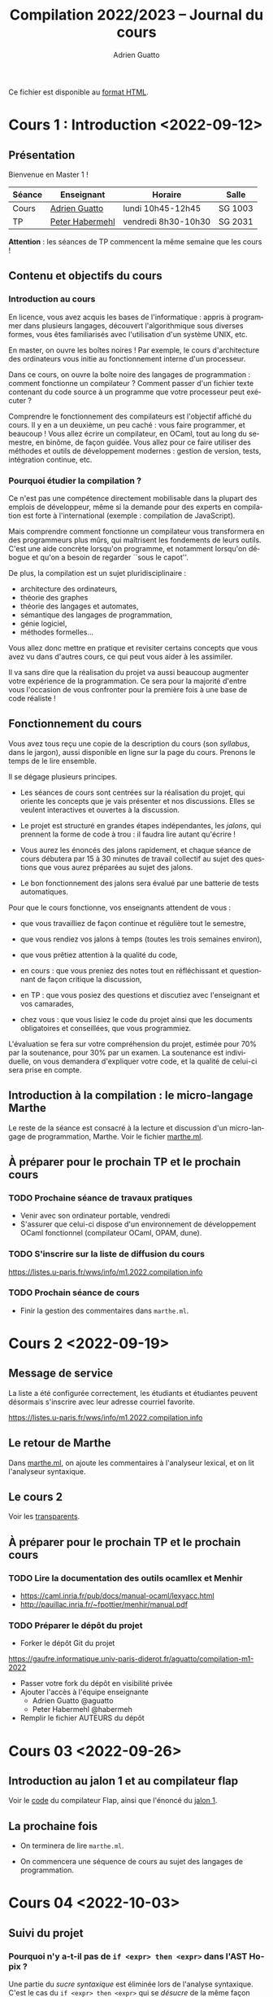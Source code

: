 #+TITLE: Compilation 2022/2023 -- Journal du cours
#+AUTHOR: Adrien Guatto
#+EMAIL: guatto@irif.org
#+LANGUAGE: fr
#+OPTIONS: ^:nil p:nil
#+LATEX_CLASS: article
#+LATEX_CLASS_OPTIONS: [a4paper,11pt]
#+LATEX_HEADER: \usepackage{a4wide}
#+LATEX_HEADER: \usepackage{microtype}
#+LATEX_HEADER: \hypersetup{hidelinks}
#+LATEX_HEADER: \usepackage[french]{babel}
# (org-latex-export-to-pdf)

  Ce fichier est disponible au
  [[https://www.irif.fr/~guatto/teaching/22-23/compilation/journal.html][format
  HTML]].

* Cours 1 : Introduction <2022-09-12>
** Présentation
   Bienvenue en Master 1 !

   |--------+--------------------------------------------+---------------------+---------|
   | Séance | Enseignant                                 | Horaire             | Salle   |
   |--------+--------------------------------------------+---------------------+---------|
   | Cours  | [[mailto:guatto@irif.fr][Adrien Guatto]]   | lundi 10h45-12h45   | SG 1003 |
   | TP     | [[mailto:haberm@irif.fr][Peter Habermehl]] | vendredi 8h30-10h30 | SG 2031 |
   |--------+--------------------------------------------+---------------------+---------|

   *Attention* : les séances de TP commencent la même semaine que les cours !
** Contenu et objectifs du cours
*** Introduction au cours
    En licence, vous avez acquis les bases de l'informatique : appris à
    programmer dans plusieurs langages, découvert l'algorithmique sous diverses
    formes, vous êtes familiarisés avec l'utilisation d'un système UNIX, etc.

    En master, on ouvre les boîtes noires ! Par exemple, le cours d'architecture
    des ordinateurs vous initie au fonctionnement interne d'un processeur.

    Dans ce cours, on ouvre la boîte noire des langages de programmation :
    comment fonctionne un compilateur ? Comment passer d'un fichier texte
    contenant du code source à un programme que votre processeur peut exécuter ?

    Comprendre le fonctionnement des compilateurs est l'objectif affiché du
    cours. Il y en a un deuxième, un peu caché : vous faire programmer, et
    beaucoup ! Vous allez écrire un compilateur, en OCaml, tout au long du
    semestre, en binôme, de façon guidée. Vous allez pour ce faire utiliser des
    méthodes et outils de développement modernes : gestion de version, tests,
    intégration continue, etc.
*** Pourquoi étudier la compilation ?
    Ce n'est pas une compétence directement mobilisable dans la plupart des
    emplois de développeur, même si la demande pour des experts en compilation
    est forte à l'international (exemple : compilation de JavaScript).

    Mais comprendre comment fonctionne un compilateur vous transformera en des
    programmeurs plus mûrs, qui maîtrisent les fondements de leurs outils. C'est
    une aide concrète lorsqu'on programme, et notamment lorsqu'on débogue et
    qu'on a besoin de regarder ``sous le capot''.

    De plus, la compilation est un sujet pluridisciplinaire :
    - architecture des ordinateurs,
    - théorie des graphes
    - théorie des langages et automates,
    - sémantique des langages de programmation,
    - génie logiciel,
    - méthodes formelles...
    Vous allez donc mettre en pratique et revisiter certains concepts que vous
    avez vu dans d'autres cours, ce qui peut vous aider à les assimiler.

    Il va sans dire que la réalisation du projet va aussi beaucoup augmenter
    votre expérience de la programmation. Ce sera pour la majorité d'entre vous
    l'occasion de vous confronter pour la première fois à une base de code
    réaliste !
** Fonctionnement du cours
   Vous avez tous reçu une copie de la description du cours (son /syllabus/,
   dans le jargon), aussi disponible en ligne sur la page du cours. Prenons le
   temps de le lire ensemble.

   Il se dégage plusieurs principes.

   - Les séances de cours sont centrées sur la réalisation du projet, qui
     oriente les concepts que je vais présenter et nos discussions. Elles se
     veulent interactives et ouvertes à la discussion.

   - Le projet est structuré en grandes étapes indépendantes, les /jalons/, qui
     prennent la forme de code à trou : il faudra lire autant qu'écrire !

   - Vous aurez les énoncés des jalons rapidement, et chaque séance de cours
     débutera par 15 à 30 minutes de travail collectif au sujet des questions
     que vous aurez préparées au sujet des jalons.

   - Le bon fonctionnement des jalons sera évalué par une batterie de tests
     automatiques.

   Pour que le cours fonctionne, vos enseignants attendent de vous :

   - que vous travailliez de façon continue et régulière tout le semestre,

   - que vous rendiez vos jalons à temps (toutes les trois semaines environ),

   - que vous prêtiez attention à la qualité du code,

   - en cours : que vous preniez des notes tout en réfléchissant et questionnant
     de façon critique la discussion,

   - en TP : que vous posiez des questions et discutiez avec l'enseignant et vos
     camarades,

   - chez vous : que vous lisiez le code du projet ainsi que les documents
     obligatoires et conseillées, que vous programmiez.

   L'évaluation se fera sur votre compréhension du projet, estimée pour 70% par
   la soutenance, pour 30% par un examen. La soutenance est individuelle, on
   vous demandera d'expliquer votre code, et la qualité de celui-ci sera prise
   en compte.
** Introduction à la compilation : le micro-langage Marthe
   Le reste de la séance est consacré à la lecture et discussion d'un
   micro-langage de programmation, Marthe. Voir le fichier
   [[file:cours-01/marthe.ml][marthe.ml]].
** À préparer pour le prochain TP et le prochain cours
*** TODO Prochaine séance de travaux pratiques
    - Venir avec son ordinateur portable, vendredi
    - S'assurer que celui-ci dispose d'un environnement de développement OCaml
      fonctionnel (compilateur OCaml, OPAM, dune).
*** TODO S'inscrire sur la liste de diffusion du cours
    https://listes.u-paris.fr/wws/info/m1.2022.compilation.info
*** TODO Prochain séance de cours
    - Finir la gestion des commentaires dans ~marthe.ml~.
* Cours 2 <2022-09-19>
** Message de service
   La liste a été configurée correctement, les étudiants et étudiantes peuvent
   désormais s'inscrire avec leur adresse courriel favorite.

   https://listes.u-paris.fr/wws/info/m1.2022.compilation.info
** Le retour de Marthe
   Dans [[file:cours-01/marthe.ml][marthe.ml]], on ajoute les commentaires à
   l'analyseur lexical, et on lit l'analyseur syntaxique.
** Le cours 2
   Voir les [[file:cours-02/cours-02-parsing.pdf][transparents]].
** À préparer pour le prochain TP et le prochain cours
*** TODO Lire la documentation des outils ocamllex et Menhir
    - [[https://caml.inria.fr/pub/docs/manual-ocaml/lexyacc.html]]
    - [[http://pauillac.inria.fr/~fpottier/menhir/manual.pdf]]
*** TODO Préparer le dépôt du projet
    - Forker le dépôt Git du projet
    https://gaufre.informatique.univ-paris-diderot.fr/aguatto/compilation-m1-2022
    - Passer votre fork du dépôt en visibilité privée
    - Ajouter l'accès à l'équipe enseignante
      - Adrien Guatto @aguatto
      - Peter Habermehl @habermeh
    - Remplir le fichier AUTEURS du dépôt
* Cours 03 <2022-09-26>
** Introduction au jalon 1 et au compilateur flap
   Voir le [[file:../flap][code]] du compilateur Flap, ainsi que l'énoncé du
   [[../jalons/jalon-1.pdf][jalon 1]].
** La prochaine fois
   - On terminera de lire ~marthe.ml~.

   - On commencera une séquence de cours au sujet des langages de programmation.
* Cours 04 <2022-10-03>
** Suivi du projet
*** Pourquoi n'y a-t-il pas de ~if <expr> then <expr>~ dans l'AST Hopix ?
    Une partie du /sucre syntaxique/ est éliminée lors de l'analyse
    syntaxique. C'est le cas du ~if <expr> then <expr>~ qui se /désucre/ de la
    même façon que celui d'OCaml.
*** Comment gérer les positions ?
    Menhir ne connaît pas le fichier source, uniquement le ~lexbuf~. C'est donc
    à l'analyseur lexical de remplir ce dernier correctement pour que
    l'analyseur syntaxique puisse avoir accès à l'information de position. Voir
    le type ~Lexing.lexbuf~ pour cette information de position.

    L'analyseur lexical doit essentiellement détecter les nouvelles lignes pour
    mettre à jour le ~lexbuf~. Cf. ~Lexing.new_line~, déjà utilisée dans le
    fichier l'analyseur lexical fourni.

    Les règles de l'analyseur syntaxique peut ensuite utiliser les variables
    Menhir ~$startpos~ et ~$endpos~. Dans le fichier fourni, leur utilisation
    passera par la règle paramétrique ~located(X)~.

    #+BEGIN_VERBATIM
%inline located(X): x=X {
  Position.with_poss $startpos $endpos x
}
    #+END_VERBATIM

    On peut utiliser cette règle pour analyser une valeur de type ~'a
    located~. Par exemple, le non-terminal ~located(expression)~ produit une
    valeur de type ~'a located~.
*** Questions diverses
    J'apporte quelques précisions à l'énoncé du jalon 1.
** Introduction à la théorie des langages de programmation
   Voir la première partie des
   [[file:cours-04-à-06/cours-04-à-06-intro-semantique-typage.pdf][transparents]]
   dédiés. La substitution (derniers transparents) sera traitée à la prochaine
   séance.
